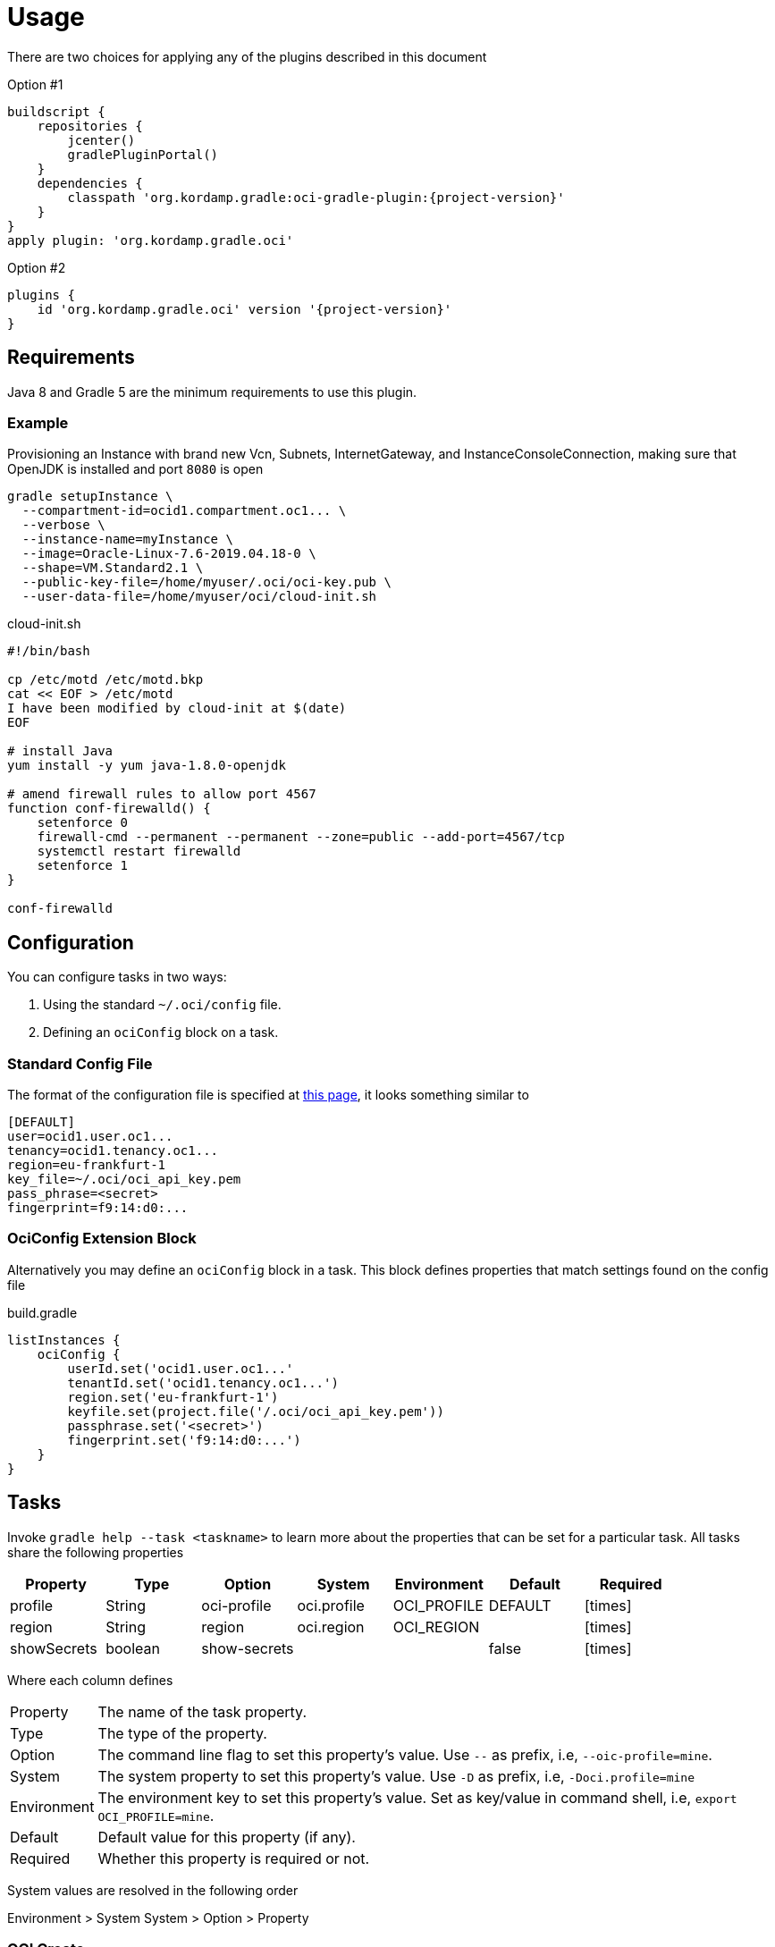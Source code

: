 
[[_usage]]
= Usage

There are two choices for applying any of the plugins described in this document

Option #1
[source,groovy]
[subs="attributes"]
----
buildscript {
    repositories {
        jcenter()
        gradlePluginPortal()
    }
    dependencies {
        classpath 'org.kordamp.gradle:oci-gradle-plugin:{project-version}'
    }
}
apply plugin: 'org.kordamp.gradle.oci'
----

Option #2
[source,groovy]
[subs="attributes"]
----
plugins {
    id 'org.kordamp.gradle.oci' version '{project-version}'
}
----

== Requirements

Java 8 and Gradle 5 are the minimum requirements to use this plugin.

=== Example

Provisioning an Instance with brand new Vcn, Subnets, InternetGateway, and InstanceConsoleConnection, making sure that OpenJDK
is installed and port `8080` is open

[source,groovy]
----
gradle setupInstance \
  --compartment-id=ocid1.compartment.oc1... \
  --verbose \
  --instance-name=myInstance \
  --image=Oracle-Linux-7.6-2019.04.18-0 \
  --shape=VM.Standard2.1 \
  --public-key-file=/home/myuser/.oci/oci-key.pub \
  --user-data-file=/home/myuser/oci/cloud-init.sh
----

[source]
.cloud-init.sh
----
#!/bin/bash

cp /etc/motd /etc/motd.bkp
cat << EOF > /etc/motd
I have been modified by cloud-init at $(date)
EOF

# install Java
yum install -y yum java-1.8.0-openjdk

# amend firewall rules to allow port 4567
function conf-firewalld() {
    setenforce 0
    firewall-cmd --permanent --permanent --zone=public --add-port=4567/tcp
    systemctl restart firewalld
    setenforce 1
}

conf-firewalld
----

== Configuration

You can configure tasks in two ways:

 1. Using the standard `~/.oci/config` file.
 2. Defining an `ociConfig` block on a task.

=== Standard Config File

The format of the configuration file is specified at link:https://docs.cloud.oracle.com/iaas/Content/API/SDKDocs/javasdkgettingstarted.htm[this page],
it looks something similar to

[source]
----
[DEFAULT]
user=ocid1.user.oc1...
tenancy=ocid1.tenancy.oc1...
region=eu-frankfurt-1
key_file=~/.oci/oci_api_key.pem
pass_phrase=<secret>
fingerprint=f9:14:d0:...
----

=== OciConfig Extension Block

Alternatively you may define an `ociConfig` block in a task. This block defines properties that match settings
found on the config file

[source,groovy]
.build.gradle
----
listInstances {
    ociConfig {
        userId.set('ocid1.user.oc1...'
        tenantId.set('ocid1.tenancy.oc1...')
        region.set('eu-frankfurt-1')
        keyfile.set(project.file('/.oci/oci_api_key.pem'))
        passphrase.set('<secret>')
        fingerprint.set('f9:14:d0:...')
    }
}
----

== Tasks

Invoke `gradle help --task <taskname>` to learn more about the properties that can be set for a particular task.
All tasks share the following properties

[options="header", cols="6*<,^"]
|===
| Property    | Type    | Option       | System      | Environment | Default | Required
| profile     | String  | oci-profile  | oci.profile | OCI_PROFILE | DEFAULT | icon:times[role="red"]
| region      | String  | region       | oci.region  | OCI_REGION  |         | icon:times[role="red"]
| showSecrets | boolean | show-secrets |             |             | false   | icon:times[role="red"]
|===

Where each column defines

[horizontal]
Property:: The name of the task property.
Type:: The type of the property.
Option:: The command line flag to set this property's value. Use `--` as prefix, i.e, `--oic-profile=mine`.
System:: The system property to set this property's value. Use `-D` as prefix, i.e, `-Doci.profile=mine`
Environment:: The environment key to set this property's value. Set as key/value in command shell, i.e, `export OCI_PROFILE=mine`.
Default:: Default value for this property (if any).
Required:: Whether this property is required or not.

System values are resolved in the following order

Environment > System System > Option > Property

[[_oci_create_]]
=== OCI Create

[horizontal]
<<createCompartment>>:: Creates a Compartment.
<<createInstanceConsoleConnection>>:: Creates an InstanceConsoleConnection.
<<createInstance>>:: Creates an Instance.
<<createInternetGateway>>:: Creates a InternetGateway.
<<createSubnet>>:: Creates a Subnet.
<<createVcn>>:: Creates a Vcn.

[[createCompartment]]
.createCompartment
[options="header", cols="6*<,^"]
|===
| Property               | Type    | Option                  | System                      | Environment                 | Default | Required
| compartmentDescription | String  | compartment-description | oci.compartment.description | OCI_COMPARTMENT_DESCRIPTION |         | icon:check[role="green"]
| compartmentId          | String  | compartment-id          | oci.compartment.id          | OCI_COMPARTMENT_ID          |         | icon:check[role="green"]
| compartmentName        | String  | compartment-name        | oci.compartment.name        | OCI_COMPARTMENT_NAME        |         | icon:check[role="green"]
| verbose                | boolean | verbose                 | oci.verbose                 | OCI_VERBOSE                 | false   | icon:times[role="red"]
| waitForCompletion      | boolean | wait-for-completion     | oci.wait.for.completion     | OCI_WAIT_FOR_COMPLETION     | false   | icon:times[role="red"]
|===
<<_oci_create_,icon:arrow-up[] top>>

[[createInstanceConsoleConnection]]
.createInstanceConsoleConnection
[options="header", cols="6*<,^"]
|===
| Property          | Type    | Option              | System                  | Environment             | Default | Required
| compartmentId     | String  | compartment-id      | oci.compartment.id      | OCI_COMPARTMENT_ID      |         | icon:check[role="green"]
| instanceId        | String  | instance-id         | oci.instance.id         | OCI_INSTANCE_ID         |         | icon:check[role="green"]
| publicKeyFile     | File    | public-key-file     | oci.public.key.file     | OCI_PUBLIC_KEY_FILE     |         | icon:check[role="green"]
| verbose           | boolean | verbose             | oci.verbose             | OCI_VERBOSE             | false   | icon:times[role="red"]
| waitForCompletion | boolean | wait-for-completion | oci.wait.for.completion | OCI_WAIT_FOR_COMPLETION | false   | icon:times[role="red"]
|===
<<_oci_create_,icon:arrow-up[] top>>

[[createInstance]]
.createInstance
[options="header", cols="6*<,^"]
|===
| Property          | Type    | Option              | System                  | Environment             | Default | Required
| compartmentId     | String  | compartment-id      | oci.compartment.id      | OCI_COMPARTMENT_ID      |         | icon:check[role="green"]
| image             | String  | image               | oci.image               | OCI_IMAGE               |         | icon:check[role="green"]
| instanceName      | String  | instance-name       | oci.instance.name       | OCI_INSTANCE_NAME       |         | icon:check[role="green"]
| publicKeyFile     | File    | public-key-file     | oci.public.key.file     | OCI_PUBLIC_KEY_FILE     |         | icon:check[role="green"]
| shape             | String  | shape               | oci.shape               | OCI_SHAPE               |         | icon:check[role="green"]
| subnetId          | String  | subnet-id           | oci.subnet.id           | OCI_SUBNET_ID           |         | icon:check[role="green"]
| userDataFile      | File    | user-data-file      | oci.user.data.file      | OCI_USER_DATA_FILE      |         | icon:check[role="green"]
| verbose           | boolean | verbose             | oci.verbose             | OCI_VERBOSE             | false   | icon:times[role="red"]
| waitForCompletion | boolean | wait-for-completion | oci.wait.for.completion | OCI_WAIT_FOR_COMPLETION | false   | icon:times[role="red"]
|===
<<_oci_create_,icon:arrow-up[] top>>

[[createInternetGateway]]
.createInternetGateway
[options="header", cols="6*<,^"]
|===
| Property            | Type    | Option                | System                    | Environment               | Default | Required
| internetGatewayName | String  | internet-gateway-name | oci.internet.gateway.name | OCI_INTERNET_GATEWAY_NAME |         | icon:check[role="green"]
| verbose             | boolean | verbose               | oci.verbose               | OCI_VERBOSE               | false   | icon:times[role="red"]
| waitForCompletion   | boolean | wait-for-completion   | oci.wait.for.completion   | OCI_WAIT_FOR_COMPLETION   | false   | icon:times[role="red"]
|===
<<_oci_create_,icon:arrow-up[] top>>

[[createSubnet]]
.createSubnet
[options="header", cols="6*<,^"]
|===
| Property           | Type    | Option              | System                  | Environment             | Default | Required
| availabilityDomain | String  | availability-domain | oci.availability.domain | OCI_AVAILABILITY_DOMAIN |         | icon:check[role="green"]
| compartmentId      | String  | compartment-id      | oci.compartment.id      | OCI_COMPARTMENT_ID      |         | icon:check[role="green"]
| dnsLabel           | String  | dns-label           | oci.dns.label           | OCI_DNS_LABEL           |         | icon:check[role="green"]
| subnetName         | String  | subnet-name         | oci.subnet.name         | OCI_SUBNET_NAME         |         | icon:check[role="green"]
| vcnId              | String  | vcn-id              | oci.vcn.id              | OCI_VCN_ID              |         | icon:check[role="green"]
| verbose            | boolean | verbose             | oci.verbose             | OCI_VERBOSE             | false   | icon:times[role="red"]
| waitForCompletion  | boolean | wait-for-completion | oci.wait.for.completion | OCI_WAIT_FOR_COMPLETION | false   | icon:times[role="red"]
|===
<<_oci_create_,icon:arrow-up[] top>>

[[createVcn]]
.createVcn
[options="header", cols="6*<,^"]
|===
| Property           | Type    | Option              | System                  | Environment             | Default | Required
| compartmentId      | String  | compartment-id      | oci.compartment.id      | OCI_COMPARTMENT_ID      |         | icon:check[role="green"]
| dnsLabel           | String  | dns-label           | oci.dns.label           | OCI_DNS_LABEL           |         | icon:check[role="green"]
| vcnName            | String  | vcn-name            | oci.vcn.name            | OCI_VCN_NAME            |         | icon:check[role="green"]
| verbose            | boolean | verbose             | oci.verbose             | OCI_VERBOSE             | false   | icon:times[role="red"]
| waitForCompletion  | boolean | wait-for-completion | oci.wait.for.completion | OCI_WAIT_FOR_COMPLETION | false   | icon:times[role="red"]
|===
<<_oci_create_,icon:arrow-up[] top>>

[[_oci_delete_]]
=== OCI Delete

[horizontal]
<<deleteCompartment>>:: Deletes a Compartment.
<<deleteInstanceConsoleConnection>>:: Deletes an InstanceConsoleConnection.
<<deleteInternetGateway>>:: Deletes a InternetGateway.
<<deleteSubnet>>:: Deletes a Subnet.
<<deleteVcn>>:: Deletes a Vcn.

[[deleteCompartment]]
.deleteCompartment
[options="header", cols="6*<,^"]
|===
| Property          | Type    | Option              | System                  | Environment             | Default | Required
| compartmentId     | String  | compartment-id      | oci.compartment.id      | OCI_COMPARTMENT_ID      |         | icon:check[role="green"]
| waitForCompletion | boolean | wait-for-completion | oci.wait.for.completion | OCI_WAIT_FOR_COMPLETION | false   | icon:times[role="red"]
|===
<<_oci_delete_,icon:arrow-up[] top>>

[[deleteInstanceConsoleConnection]]
.deleteInstanceConsoleConnection
[options="header", cols="6*<,^"]
|===
| Property                    | Type    | Option                         | System                             | Environment                        | Default | Required
| instanceConsoleConnectionId | String  | instance-console-connection-id | oci.instance.console.connection.id | OCI_INSTANCE_CONSOLE_CONNECTION_ID |         | icon:check[role="green"]
| waitForCompletion           | boolean | wait-for-completion            | oci.wait.for.completion            | OCI_WAIT_FOR_COMPLETION            | false   | icon:times[role="red"]
|===
<<_oci_delete_,icon:arrow-up[] top>>

[[deleteInternetGateway]]
.deleteInternetGateway
[options="header", cols="6*<,^"]
|===
| Property            | Type    | Option                | System                    | Environment               | Default | Required
| compartmentId       | String  | compartment-id        | oci.compartment.id        | OCI_COMPARTMENT_ID        |         | icon:check[role="green"]
| internetGatewayId   | String  | internet-gateway-id   | oci.internet.gateway.id   | OCI_INTERNET_GATEWAY_ID   |         | icon:check[role="green"]*
| internetGatewayName | String  | internet-gateway-name | oci.internet.gateway.name | OCI_INTERNET_GATEWAY_NAME |         | icon:check[role="green"]*
| vcnId               | String  | vcn-id                | oci.vcn.id                | OCI_VCN_ID                |         | icon:check[role="green"]
| waitForCompletion   | boolean | wait-for-completion   | oci.wait.for.completion   | OCI_WAIT_FOR_COMPLETION   | false   | icon:times[role="red"]
|===

NOTE: Either `internetGatewayId` or `internetGatewayName` must be specified.

<<_oci_delete_,icon:arrow-up[] top>>

[[deleteSubnet]]
.deleteSubnet
[options="header", cols="6*<,^"]
|===
| Property          | Type    | Option              | System                  | Environment             | Default | Required
| compartmentId     | String  | compartment-id      | oci.compartment.id      | OCI_COMPARTMENT_ID      |         | icon:check[role="green"]
| subnetId          | String  | subnet-id           | oci.subnet.id           | OCI_SUBNET_ID           |         | icon:check[role="green"]*
| subnetName        | String  | subnet-name         | oci.subnet.name         | OCI_SUBNET_NAME         |         | icon:check[role="green"]*
| vcnId             | String  | vcn-id              | oci.vcn.id              | OCI_VCN_ID              |         | icon:check[role="green"]
| waitForCompletion | boolean | wait-for-completion | oci.wait.for.completion | OCI_WAIT_FOR_COMPLETION | false   | icon:times[role="red"]
|===

NOTE: Either `subneId` or `subnetName` must be specified.

<<_oci_delete_,icon:arrow-up[] top>>

[[deleteVcn]]
.deleteVcn
[options="header", cols="6*<,^"]
|===
| Property          | Type    | Option              | System                  | Environment             | Default | Required
| compartmentId     | String  | compartment-id      | oci.compartment.id      | OCI_COMPARTMENT_ID      |         | icon:check[role="green"]
| vcnId             | String  | vcn-id              | oci.vcn.id              | OCI_VCN_ID              |         | icon:check[role="green"]*
| vcnName           | String  | vcn-name            | oci.vcn.name            | OCI_VCNNAME             |         | icon:check[roles=]*
| waitForCompletion | boolean | wait-for-completion | oci.wait.for.completion | OCI_WAIT_FOR_COMPLETION | false   | icon:times[role="red"]
|===

NOTE: Either `vcnId` or `vcnName` must be specified.

<<_oci_delete_,icon:arrow-up[] top>>

[[_oci_get_]]
=== OCI Get

[horizontal]
<<getCompartment>>:: Displays information for an specific Compartment.
<<getInstanceConsoleConnection>>:: Displays information for an specific InstanceConsoleConnection.
<<getInstancePublicIp>>:: Displays public Ip addresses for a particular Instance.
<<getInstance>>:: Displays information for an specific Instance.
<<getInternetGateway>>:: Displays information for an specific InternetGateway.
<<getRouteTable>>:: Displays information for an specific RouteTable.
<<getSecurityList>>:: Displays information for an specific SecurityList.
<<getSubnet>>:: Displays information for an specific Subnet.
<<getVcn>>:: Displays information for an specific Vcn.

[[getCompartment]]
.getCompartment
[options="header", cols="6*<,^"]
|===
| Property      | Type   | Option         | System             | Environment        | Default | Required
| compartmentId | String | compartment-id | oci.compartment.id | OCI_COMPARTMENT_ID |         | icon:check[role="green"]
|===
<<_oci_get_,icon:arrow-up[] top>>

[[getInstanceConsoleConnection]]
.getInstanceConsoleConnection
[options="header", cols="6*<,^"]
|===
| Property                    | Type   | Option                         | System                             | Environment                        | Default | Required
| instanceConsoleConnectionId | String | instance-console-connection-id | oci.instance.console.connection.id | OCI_INSTANCE_CONSOLE_CONNECTION_ID |         | icon:check[role="green"]
|===
<<_oci_get_,icon:arrow-up[] top>>

[[getInstancePublicIp]]
.getInstancePublicIp
[options="header", cols="6*<,^"]
|===
| Property      | Type   | Option         | System             | Environment        | Default | Required
| compartmentId | String | compartment-id | oci.compartment.id | OCI_COMPARTMENT_ID |         | icon:check[role="green"]
| instanceId    | String | instance-id    | oci.instance.id    | OCI_INSTANCE_ID    |         | icon:check[role="green"]
|===
<<_oci_get_,icon:arrow-up[] top>>

[[getInstance]]
.getInstance
[options="header", cols="6*<,^"]
|===
| Property   | Type   | Option      | System          | Environment     | Default | Required
| instanceId | String | instance-id | oci.instance.id | OCI_INSTANCE_ID |         | icon:check[role="green"]
|===
<<_oci_get_,icon:arrow-up[] top>>

[[getInternetGateway]]
.getInternetGateway
[options="header", cols="6*<,^"]
|===
| Property          | Type   | Option              | System                  | Environment             | Default | Required
| internetGatewayId | String | internet-gateway-id | oci.internet.gateway.id | OCI_INTERNET_GATEWAY_ID |         | icon:check[role="green"]
|===
<<_oci_get_,icon:arrow-up[] top>>

[[getRouteTable]]
.getRouteTable
[options="header", cols="6*<,^"]
|===
| Property     | Type   | Option         | System             | Environment        | Default | Required
| routeTableId | String | route-table-id | oci.route.table.id | OCI_ROUTE_TABLE_ID |         | icon:check[role="green"]
|===
<<_oci_get_,icon:arrow-up[] top>>

[[getSecurityList]]
.getSecurityList
[options="header", cols="6*<,^"]
|===
| Property       | Type   | Option           | System               | Environment          | Default | Required
| securityListId | String | security-list-id | oci.security.list.id | OCI_SECURITY_LIST_ID |         | icon:check[role="green"]
|===
<<_oci_get_,icon:arrow-up[] top>>

[[getSubnet]]
.getSubnet
[options="header", cols="6*<,^"]
|===
| Property | Type   | Option    | System        | Environment   | Default | Required
| subnetId | String | subnet-id | oci.subnet.id | OCI_SUBNET_ID |         | icon:check[role="green"]
|===
<<_oci_get_,icon:arrow-up[] top>>

[[getVcn]]
.getVcn
[options="header", cols="6*<,^"]
|===
| Property| Type   | Option | System     | Environment | Default | Required
| vcnId   | String | vcn-id | oci.vcn.id | OCI_VCN_ID  |         | icon:check[role="green"]
|===
<<_oci_get_,icon:arrow-up[] top>>

[[_oci_instance_]]
=== OCI Instance

[horizontal]
<<addIngressSecurityRule>>:: Adds IngressSecurityRules to a SecurityList.
<<instanceAction>>:: Performs a given action on an Instance.
<<setupInstance>>:: Setups an Instance with Vcn, InternetGateway, Subnets, InstanceConsoleConnection, and Volume.
<<terminateInstance>>:: Terminates an Instance.

[[addIngressSecurityRule]]
.addIngressSecurityRule
[options="header", cols="6*<,^"]
|===
| Property       | Type   | Option           | System               | Environment          | Default | Required
| port           | int    | port             | oci.port             | OCI_PORT             |         | icon:check[role="green"]
| portType       | String | port-type        | oci.port.typ         | OCI_PORT_TYPE        | TCP     | icon:times[role="red"]
| securityListId | String | security-list-id | oci.security.list.id | OCI_SECURITY_LIST_ID |         | icon:check[role="green"]
|===

NOTE: Multiple entries for `--port` may be defined.

NOTE: Valid values for `portType` are: `TCP`, `UDP`.

<<_oci_instance_,icon:arrow-up[] top>>

[[instanceAction]]
.instanceAction
[options="header", cols="6*<,^"]
|===
| Property          | Type    | Option              | System                  | Environment             | Default | Required
| action            | String  | action              | oci.action              | OCI_ACTION              | STOP    | icon:check[role="green"]
| compartmentId     | String  | compartment-id      | oci.compartment.id      | OCI_COMPARTMENT_ID      |         | icon:check[role="green"]
| instanceId        | String  | instance-id         | oci.instance.id         | OCI_INSTANCE_ID         |         | icon:check[role="green"]*
| instanceName      | String  | instance-name       | oci.instance.name       | OCI_INSTANCE_NAME       |         | icon:check[role="green"]*
| waitForCompletion | boolean | wait-for-completion | oci.wait.for.completion | OCI_WAIT_FOR_COMPLETION | false   | icon:times[role="red"]
|===

NOTE: Either `instanceId` or `instanceName` must be specified.

NOTE: Valid values for `action` are: `RESET`, `SOFTRESET`, `SOFTSTOP`, `START`, `STOP`.

<<_oci_instance_,icon:arrow-up[] top>>

[[setupInstance]]
.setupInstance
[options="header", cols="6*<,^"]
|===
| Property          | Type    | Option              | System                  | Environment             | Default | Required
| compartmentId     | String  | compartment-id      | oci.compartment.id      | OCI_COMPARTMENT_ID      |         | icon:check[role="green"]
| image             | String  | image               | oci.image               | OCI_IMAGE               |         | icon:check[role="green"]
| instanceName      | String  | instance-name       | oci.instance.name       | OCI_INSTANCE_NAME       |         | icon:check[role="green"]
| publicKeyFile     | File    | public-key-file     | oci.public.key.file     | OCI_PUBLIC_KEY_FILE     |         | icon:check[role="green"]
| shape             | String  | shape               | oci.shape               | OCI_SHAPE               |         | icon:check[role="green"]
| userDataFile      | File    | user-data-file      | oci.user.data.file      | OCI_USER_DATA_FILE      |         | icon:check[role="green"]
| verbose           | boolean | verbose             | oci.verbose             | OCI_VERBOSE             | false   | icon:times[role="red"]
| waitForCompletion | boolean | wait-for-completion | oci.wait.for.completion | OCI_WAIT_FOR_COMPLETION | false   | icon:times[role="red"]
|===
<<_oci_instance_,icon:arrow-up[] top>>

[[terminateInstance]]
.terminateInstance
[options="header", cols="6*<,^"]
|===
| Property          | Type    | Option              | System                  | Environment             | Default | Required
| compartmentId     | String  | compartment-id      | oci.compartment.id      | OCI_COMPARTMENT_ID      |         | icon:check[role="green"]
| instanceId        | String  | instance-id         | oci.instance.id         | OCI_INSTANCE_ID         |         | icon:check[role="green"]*
| instanceName      | String  | instance-name       | oci.instance.name       | OCI_INSTANCE_NAME       |         | icon:check[role="green"]*
| waitForCompletion | boolean | wait-for-completion | oci.wait.for.completion | OCI_WAIT_FOR_COMPLETION | false   | icon:times[role="red"]
|===

NOTE: Either `instanceId` or `instanceName` must be specified.

<<_oci_instance_,icon:arrow-up[] top>>

[[_oci_list_]]
=== OCI List

[horizontal]
<<listAvailabilityDomains>>:: Lists AvailabilityDomains available on a Compartment.
<<listCompartments>>:: Lists available Compartments.
<<listImages>>:: Lists Images available on a Compartment.
<<listInstanceConsoleConnections>>:: Lists available InstanceConsoleConnection on an Instance.
<<listInstances>>:: Lists available Instances.
<<listInternetGateways>>:: Lists InternetGateways available on a Vcn.
<<listRegions>>:: Lists available Regions.
<<listRouteTables>>:: Lists RouteTables available on a Vcn.
<<listSecurityLists>>:: Lists SecurityLists available on a Vcn.
<<listShapes>>:: Lists Shapes available on a Compartment.
<<listSubnets>>:: Lists Subnets available on a Vcn.
<<listUsers>>:: Lists available Users.
<<listVcns>>:: Lists Vcns available on a Compartment.

[[listAvailabilityDomains]]
.listAvailabilityDomains
[options="header", cols="6*<,^"]
|===
| Property      | Type    | Option         | System             | Environment        | Default | Required
| compartmentId | String  | compartment-id | oci.compartment.id | OCI_COMPARTMENT_ID |         | icon:check[role="green"]
| verbose       | boolean | verbose        | oci.verbose        | OCI_VERBOSE        | false   | icon:times[role="red"]
|===
<<_oci_list_,icon:arrow-up[] top>>

[[listCompartments]]
.listCompartments
[options="header", cols="6*<,^"]
|===
| Property      | Type    | Option         | System             | Environment        | Default | Required
| compartmentId | String  | compartment-id | oci.compartment.id | OCI_COMPARTMENT_ID |         | icon:check[role="green"]
| verbose       | boolean | verbose        | oci.verbose        | OCI_VERBOSE        | false   | icon:times[role="red"]
|===
<<_oci_list_,icon:arrow-up[] top>>

[[listImages]]
.listImages
[options="header", cols="6*<,^"]
|===
| Property      | Type    | Option         | System             | Environment        | Default | Required
| compartmentId | String  | compartment-id | oci.compartment.id | OCI_COMPARTMENT_ID |         | icon:check[role="green"]
| verbose       | boolean | verbose        | oci.verbose        | OCI_VERBOSE        | false   | icon:times[role="red"]
|===
<<_oci_list_,icon:arrow-up[] top>>

[[listInstanceConsoleConnections]]
.listInstanceConsoleConnections
[options="header", cols="6*<,^"]
|===
| Property      | Type   | Option         | System             | Environment        | Default | Required
| compartmentId | String | compartment-id | oci.compartment.id | OCI_COMPARTMENT_ID |         | icon:check[role="green"]
| instanceId    | String | instance-id    | oci.instance.id    | OCI_INSTANCE_ID    |         | icon:check[role="green"]
|===
<<_oci_list_,icon:arrow-up[] top>>

[[listInstances]]
.listInstances
[options="header", cols="6*<,^"]
|===
| Property           | Type    | Option              | System                  | Environment             | Default | Required
| availabilityDomain | String  | availability-domain | oci.availability.domain | OCI_AVAILABILITY_DOMAIN |         | icon:check[role="green"]
| compartmentId      | String  | compartment-id      | oci.compartment.id      | OCI_COMPARTMENT_ID      |         | icon:check[role="green"]
| verbose            | boolean | verbose             | oci.verbose             | OCI_VERBOSE             | false   | icon:times[role="red"]
|===
<<_oci_list_,icon:arrow-up[] top>>

[[listInternetGateways]]
.listInternetGateways
[options="header", cols="6*<,^"]
|===
| Property      | Type    | Option         | System             | Environment        | Default | Required
| compartmentId | String  | compartment-id | oci.compartment.id | OCI_COMPARTMENT_ID |         | icon:check[role="green"]
| vcnId         | String  | vcn-id         | oci.vcn.id         | OCI_VCN_ID         |         | icon:check[role="green"]
| verbose       | boolean | verbose        | oci.verbose        | OCI_VERBOSE        | false   | icon:times[role="red"]
|===
<<_oci_list_,icon:arrow-up[] top>>

[[listRegions]]
.listRegions
[options="header", cols="6*<,^"]
|===
| Property| Type    | Option  | System      | Environment | Default | Required
| verbose | boolean | verbose | oci.verbose | OCI_VERBOSE | false   | icon:times[role="red"]
|===
<<_oci_list_,icon:arrow-up[] top>>

[[listRouteTables]]
.listRouteTables
[options="header", cols="6*<,^"]
|===
| Property      | Type    | Option         | System             | Environment        | Default | Required
| compartmentId | String  | compartment-id | oci.compartment.id | OCI_COMPARTMENT_ID |         | icon:check[role="green"]
| vcnId         | String  | vcn-id         | oci.vcn.id         | OCI_VCN_ID         |         | icon:check[role="green"]
| verbose       | boolean | verbose        | oci.verbose        | OCI_VERBOSE        | false   | icon:times[role="red"]
|===
<<_oci_list_,icon:arrow-up[] top>>

[[listSecurityLists]]
.listSecurityLists
[options="header", cols="6*<,^"]
|===
| Property      | Type    | Option         | System             | Environment        | Default | Required
| compartmentId | String  | compartment-id | oci.compartment.id | OCI_COMPARTMENT_ID |         | icon:check[role="green"]
| vcnId         | String  | vcn-id         | oci.vcn.id         | OCI_VCN_ID         |         | icon:check[role="green"]
| verbose       | boolean | verbose        | oci.verbose        | OCI_VERBOSE        | false   | icon:times[role="red"]
|===
<<_oci_list_,icon:arrow-up[] top>>

[[listShapes]]
.listShapes
[options="header", cols="6*<,^"]
|===
| Property      | Type   | Option         | System             | Environment        | Default | Required
| compartmentId | String | compartment-id | oci.compartment.id | OCI_COMPARTMENT_ID |         | icon:check[role="green"]
|===
<<_oci_list_,icon:arrow-up[] top>>

[[listSubnets]]
.listSubnets
[options="header", cols="6*<,^"]
|===
| Property      | Type    | Option         | System             | Environment        | Default | Required
| compartmentId | String  | compartment-id | oci.compartment.id | OCI_COMPARTMENT_ID |         | icon:check[role="green"]
| vcnId         | String  | vcn-id         | oci.vcn.id         | OCI_VCN_ID         |         | icon:check[role="green"]
| verbose       | boolean | verbose        | oci.verbose        | OCI_VERBOSE        | false   | icon:times[role="red"]
|===
<<_oci_list_,icon:arrow-up[] top>>

[[listUsers]]
.listUsers
[options="header", cols="6*<,^"]
|===
| Property      | Type    | Option         | System             | Environment        | Default | Required
| compartmentId | String  | compartment-id | oci.compartment.id | OCI_COMPARTMENT_ID |         | icon:check[role="green"]
| verbose       | boolean | verbose        | oci.verbose        | OCI_VERBOSE        | false   | icon:times[role="red"]
|===
<<_oci_list_,icon:arrow-up[] top>>

[[listVcns]]
.listVcns
[options="header", cols="6*<,^"]
|===
| Property      | Type    | Option         | System             | Environment        | Default | Required
| compartmentId | String  | compartment-id | oci.compartment.id | OCI_COMPARTMENT_ID |         | icon:check[role="green"]
| verbose       | boolean | verbose        | oci.verbose        | OCI_VERBOSE        | false   | icon:times[role="red"]
|===
<<_oci_list_,icon:arrow-up[] top>>

[[_oci_query_]]
=== OCI Query

[horizontal]
<<searchResources>>:: Lists information on resource types.

[[searchResources]]
.searchResources
[options="header", cols="6*<,^"]
|===
| Property     | Type   | Option        | System            | Environment       | Default | Required
| resourceType | String | resource-type | oci.resource.type | OCI_RESOURCE_TYPE |         | icon:times[role="red"]
|===
<<_oci_query_,icon:arrow-up[] top>>
